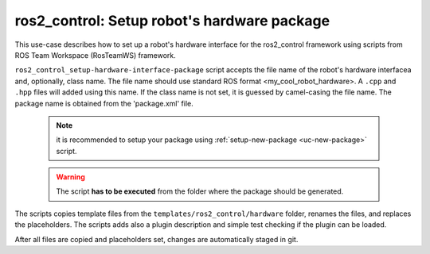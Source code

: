 =======================================================
ros2_control: Setup robot's hardware package
=======================================================
.. _uc-setup-ros2-control-hardware:

This use-case describes how to set up a robot's hardware interface for the ros2_control framework using scripts from ROS Team Workspace (RosTeamWS) framework.

``ros2_control_setup-hardware-interface-package`` script accepts the file name of the robot's hardware interfacea and, optionally, class name.
The file name should use standard ROS format <my_cool_robot_hardware>.
A ``.cpp`` and ``.hpp`` files will added using this name.
If the class name is not set, it is guessed by camel-casing the file name.
The package name is obtained from the 'package.xml' file.

  .. note:: it is recommended to setup your package using :ref:`setup-new-package <uc-new-package>` script.

  .. warning:: The script **has to be executed** from the folder where the package should be generated.

The scripts copies template files from the ``templates/ros2_control/hardware`` folder, renames the files, and replaces the placeholders.
The scripts adds also a plugin description and simple test checking if the plugin can be loaded.

.. code-block:: bash
   :caption: Usage of script for setting up the robot bringup.
   :name: ros2_control_setup-hardware-interface-package

   ros2_control_setup-hardware-interface-package FILE_NAME [CLASS_NAME]


After all files are copied and placeholders set, changes are automatically staged in git.
